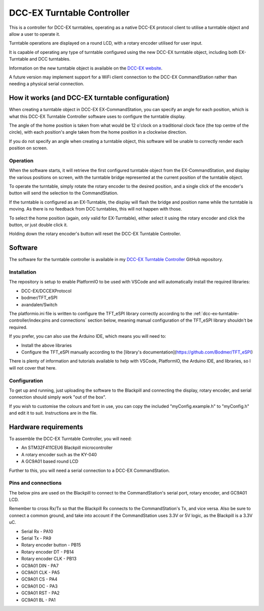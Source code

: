 ***************************
DCC-EX Turntable Controller
***************************

This is a controller for DCC-EX turntables, operating as a native DCC-EX protocol client to utilise a turntable object and allow a user to operate it.

Turntable operations are displayed on a round LCD, with a rotary encoder utilised for user input.

It is capable of operating any type of turntable configured using the new DCC-EX turntable object, including both EX-Turntable and DCC turntables.

Information on the new turntable object is available on the `DCC-EX website <https://dcc-ex.com/ex-commandstation/accessories/turntables/index.html>`_.

A future version may implement support for a WiFi client connection to the DCC-EX CommandStation rather than needing a physical serial connection.

How it works (and DCC-EX turntable configuration)
=================================================

When creating a turntable object in DCC-EX EX-CommandStation, you can specify an angle for each position, which is what this DCC-EX Turntable Controller software uses to configure the turntable display.

The angle of the home position is taken from what would be 12 o'clock on a traditional clock face (the top centre of the circle), with each position's angle taken from the home position in a clockwise direction.

If you do not specify an angle when creating a turntable object, this software will be unable to correctly render each position on screen.

Operation
---------

When the software starts, it will retrieve the first configured turntable object from the EX-CommandStation, and display the various positions on screen, with the turntable bridge represented at the current position of the turntable object.

To operate the turntable, simply rotate the rotary encoder to the desired position, and a single click of the encoder's button will send the selection to the CommandStation.

If the turntable is configured as an EX-Turntable, the display will flash the bridge and position name while the turntable is moving. As there is no feedback from DCC turntables, this will not happen with those.

To select the home position (again, only valid for EX-Turntable), either select it using the rotary encoder and click the button, or just double click it.

Holding down the rotary encoder's button will reset the DCC-EX Turntable Controller.

Software
========

The software for the turntable controller is available in my `DCC-EX Turntable Controller <https://github.com/peteGSX-Projects/DCCEXTurntableController>`_ GitHub repository.

Installation
------------

The repository is setup to enable PlatformIO to be used with VSCode and will automatically install the required libraries:

- DCC-EX/DCCEXProtocol
- bodmer/TFT_eSPI
- avandalen/Switch

The platformio.ini file is written to configure the TFT_eSPI library correctly according to the :ref:`dcc-ex-turntable-controller/index:pins and connections` section below, meaning manual configuration of the TFT_eSPI library shouldn't be required.

If you prefer, you can also use the Arduino IDE, which means you will need to:

- Install the above libraries
- Configure the TFT_eSPI manually according to the [library's documentation](https://github.com/Bodmer/TFT_eSPI)

There is plenty of information and tutorials available to help with VSCode, PlatformIO, the Arduino IDE, and libraries, so I will not cover that here.

Configuration
-------------

To get up and running, just uploading the software to the Blackpill and connecting the display, rotary encoder, and serial connection should simply work "out of the box".

If you wish to customise the colours and font in use, you can copy the included "myConfig.example.h" to "myConfig.h" and edit it to suit. Instructions are in the file.

Hardware requirements
=====================

To assemble the DCC-EX Turntable Controller, you will need:

- An STM32F411CEU6 Blackpill microcontroller
- A rotary encoder such as the KY-040
- A GC9A01 based round LCD

Further to this, you will need a serial connection to a DCC-EX CommandStation.

Pins and connections
--------------------

The below pins are used on the Blackpill to connect to the CommandStation's serial port, rotary encoder, and GC9A01 LCD.

Remember to cross Rx/Tx so that the Blackpill Rx connects to the CommandStation's Tx, and vice versa. Also be sure to connect a common ground, and take into account if the CommandStation uses 3.3V or 5V logic, as the Blackpill is a 3.3V uC.

- Serial Rx - PA10
- Serial Tx - PA9
- Rotary encoder button - PB15
- Rotary encoder DT - PB14
- Rotary encoder CLK - PB13
- GC9A01 DIN - PA7
- GC9A01 CLK - PA5
- GC9A01 CS - PA4
- GC9A01 DC - PA3
- GC9A01 RST - PA2
- GC9A01 BL - PA1
